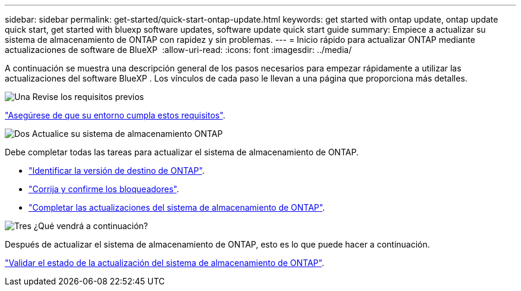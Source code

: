 ---
sidebar: sidebar 
permalink: get-started/quick-start-ontap-update.html 
keywords: get started with ontap update, ontap update quick start, get started with bluexp software updates, software update quick start guide 
summary: Empiece a actualizar su sistema de almacenamiento de ONTAP con rapidez y sin problemas. 
---
= Inicio rápido para actualizar ONTAP mediante actualizaciones de software de BlueXP 
:allow-uri-read: 
:icons: font
:imagesdir: ../media/


[role="lead"]
A continuación se muestra una descripción general de los pasos necesarios para empezar rápidamente a utilizar las actualizaciones del software BlueXP . Los vínculos de cada paso le llevan a una página que proporciona más detalles.

.image:https://raw.githubusercontent.com/NetAppDocs/common/main/media/number-1.png["Una"] Revise los requisitos previos
[role="quick-margin-para"]
link:../get-started/prerequisites-ontap-update.html["Asegúrese de que su entorno cumpla estos requisitos"].

.image:https://raw.githubusercontent.com/NetAppDocs/common/main/media/number-2.png["Dos"] Actualice su sistema de almacenamiento ONTAP
[role="quick-margin-para"]
Debe completar todas las tareas para actualizar el sistema de almacenamiento de ONTAP.

[role="quick-margin-list"]
* link:../ONTAP/choose-ontap-910-later.html["Identificar la versión de destino de ONTAP"].
* link:../ONTAP/fix-blockers-warnings.html["Corrija y confirme los bloqueadores"].
* link:../ONTAP/update-storage-system.html["Completar las actualizaciones del sistema de almacenamiento de ONTAP"].


.image:https://raw.githubusercontent.com/NetAppDocs/common/main/media/number-3.png["Tres"] ¿Qué vendrá a continuación?
[role="quick-margin-para"]
Después de actualizar el sistema de almacenamiento de ONTAP, esto es lo que puede hacer a continuación.

[role="quick-margin-para"]
link:../ONTAP/validate-storage-system-update.html["Validar el estado de la actualización del sistema de almacenamiento de ONTAP"].
